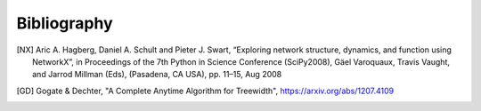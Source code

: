 Bibliography
============

.. [NX] Aric A. Hagberg, Daniel A. Schult and Pieter J. Swart, “Exploring network structure, dynamics, and function using NetworkX”, in Proceedings of the 7th Python in Science Conference (SciPy2008), Gäel Varoquaux, Travis Vaught, and Jarrod Millman (Eds), (Pasadena, CA USA), pp. 11–15, Aug 2008

.. [GD] Gogate & Dechter, "A Complete Anytime Algorithm for Treewidth", https://arxiv.org/abs/1207.4109